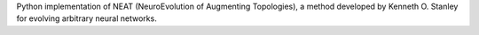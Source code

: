 Python implementation of NEAT (NeuroEvolution of Augmenting Topologies), a method developed by Kenneth O. Stanley for evolving arbitrary neural networks.


